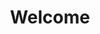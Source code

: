 #+TITLE: Welcome
# METAEXTRA: <meta http-equiv = "refresh" content="0; url=https://homanlab.github.io/blog/2019/09/30/our-lab-website-is-online/" />
#+REFRESH: 0; url=https://homanlab.github.io/news/

#+ATTR_HTML: :width 400px
[[https://homanlab.github.io/media/img/idp_people.png]]


